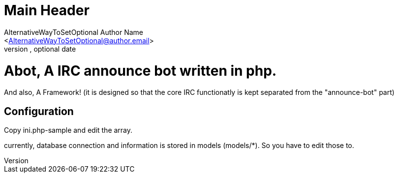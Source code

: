 Main Header
===========
Optional Author Name <optional@author.email>
Optional version, optional date
:Author:    AlternativeWayToSetOptional Author Name
:Email:     <AlternativeWayToSetOptional@author.email>
:Date:      AlternativeWayToSetOptional date
:Revision:  AlternativeWayToSetOptional version

= Abot, A IRC announce bot written in php.

And also, A Framework! (it is designed so that the core IRC functionatly is kept
separated from the "announce-bot" part)

== Configuration

Copy ini.php-sample and edit the array.

currently, database connection and information is stored in models (models/*).
So you have to edit those to.
